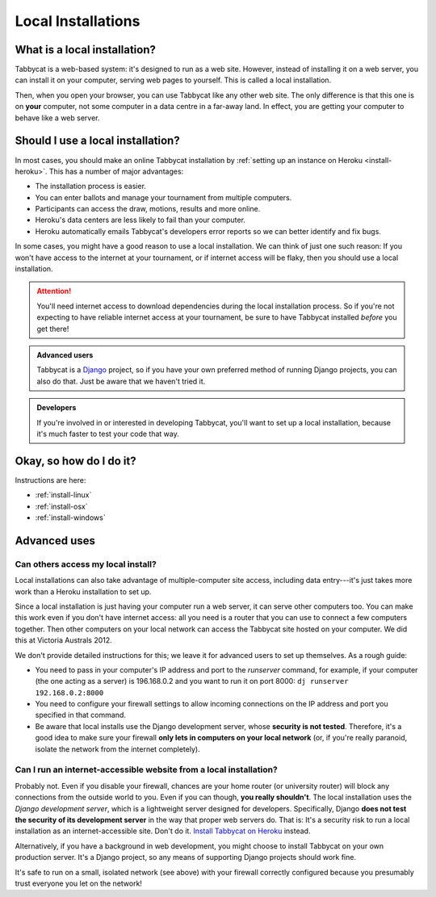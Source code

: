 .. _install-local:

===================
Local Installations
===================

What is a local installation?
=============================

Tabbycat is a web-based system: it's designed to run as a web site. However, instead of installing it on a web server, you can install it on your computer, serving web pages to yourself. This is called a local installation.

Then, when you open your browser, you can use Tabbycat like any other web site. The only difference is that this one is on **your** computer, not some computer in a data centre in a far-away land. In effect, you are getting your computer to behave like a web server.

.. _install-decision:

Should I use a local installation?
==================================

In most cases, you should make an online Tabbycat installation by :ref:`setting up an instance on Heroku <install-heroku>`. This has a number of major advantages:

- The installation process is easier.
- You can enter ballots and manage your tournament from multiple computers.
- Participants can access the draw, motions, results and more online.
- Heroku's data centers are less likely to fail than your computer.
- Heroku automatically emails Tabbycat's developers error reports so we can better identify and fix bugs.

In some cases, you might have a good reason to use a local installation. We can
think of just one such reason: If you won't have access to the internet at your
tournament, or if internet access will be flaky, then you should use a local
installation.

.. attention:: You'll need internet access to download dependencies during the
  local installation process. So if you're not expecting to have reliable
  internet access at your tournament, be sure to have Tabbycat installed
  *before* you get there!

.. admonition:: Advanced users
  :class: tip

  Tabbycat is a `Django <https://www.djangoproject.com/>`_ project, so if you
  have your own preferred method of running Django projects, you can also do
  that. Just be aware that we haven't tried it.

.. admonition:: Developers
  :class: tip

  If you're involved in or interested in developing Tabbycat, you'll want to set
  up a local installation, because it's much faster to test your code that way.

Okay, so how do I do it?
========================

Instructions are here:

- :ref:`install-linux`
- :ref:`install-osx`
- :ref:`install-windows`

Advanced uses
=============

Can others access my local install?
-----------------------------------

Local installations can also take advantage of multiple-computer site access, including data entry---it's just takes more work than a Heroku installation to set up.

Since a local installation is just having your computer run a web server, it can serve other computers too. You can make this work even if you don't have internet access: all you need is a router that you can use to connect a few computers together. Then other computers on your local network can access the Tabbycat site hosted on your computer. We did this at Victoria Australs 2012.

We don't provide detailed instructions for this; we leave it for advanced users to set up themselves. As a rough guide:

- You need to pass in your computer's IP address and port to the `runserver` command, for example, if your computer (the one acting as a server) is 196.168.0.2 and you want to run it on port 8000: ``dj runserver 192.168.0.2:8000``
- You need to configure your firewall settings to allow incoming connections on the IP address and port you specified in that command.
- Be aware that local installs use the Django development server, whose **security is not tested**. Therefore, it's a good idea to make sure your firewall **only lets in computers on your local network** (or, if you're really paranoid, isolate the network from the internet completely).

Can I run an internet-accessible website from a local installation?
-------------------------------------------------------------------

Probably not. Even if you disable your firewall, chances are your home router (or university router) will block any connections from the outside world to you. Even if you can though, **you really shouldn't**. The local installation uses the *Django development server*, which is a lightweight server designed for developers. Specifically, Django **does not test the security of its development server** in the way that proper web servers do. That is: It's a security risk to run a local installation as an internet-accessible site. Don't do it. `Install Tabbycat on Heroku <install-heroku>`_ instead.

Alternatively, if you have a background in web development, you might choose to install Tabbycat on your own production server. It's a Django project, so any means of supporting Django projects should work fine.

It's safe to run on a small, isolated network (see above) with your firewall correctly configured because you presumably trust everyone you let on the network!
